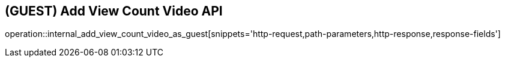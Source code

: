 == (GUEST) Add View Count Video API

operation::internal_add_view_count_video_as_guest[snippets='http-request,path-parameters,http-response,response-fields']
